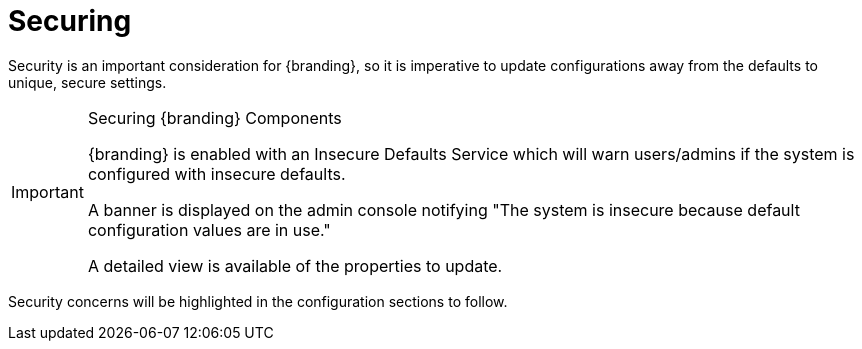 :title: Securing
:type: securingIntro
:status: published
:summary: Introduction to security configurations.
:parent: Configuring
:order: 00

= Securing

Security is an important consideration for {branding}, so it is imperative to update configurations away from the defaults to unique, secure settings.

.Securing {branding} Components
[IMPORTANT]
====
{branding} is enabled with an Insecure Defaults Service which will warn users/admins if the system is configured with insecure defaults.

A banner is displayed on the admin console notifying "The system is insecure because default configuration values are in use."

A detailed view is available of the properties to update.
====

Security concerns will be highlighted in the configuration sections to follow.

